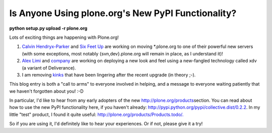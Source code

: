 Is Anyone Using plone.org's New PyPI Functionality?
===================================================

.. post:: 2009/03/13
    :category: Plone, Python

**python setup.py upload -r plone.org**

Lots of exciting things are happening with Plone.org!

#. `Calvin Hendryx-Parker`_ and `Six Feet Up`_ are working on moving \*.plone.org to one of their powerful new servers (with some exceptions, most notably {svn,dev}.plone.org will remain in place, as I understand it)!
#. `Alex Limi`_ and `company`_ are working on deploying a new look and feel using a new-fangled technology called xdv (a variant of Deliverance).
#. I am removing `kinks`_ that have been lingering after the recent upgrade (in theory ;-).

This blog entry is both a "call to arms" to everyone involved in helping, and a message to everyone waiting patiently that we haven't forgotten about you! :-D

In particular, I'd like to hear from any early adopters of the new `http://plone.org/products`_\ section. You can read about how to use the new PyPI functionality here, if you haven't already: `http://pypi.python.org/pypi/collective.dist/0.2.2`_. In my little "test" product, I found it quite useful: `http://plone.org/products/Products.todo/.`_

So if you are using it, I'd definitely like to hear your experiences. Or if not, please give it a try!

.. _Calvin Hendryx-Parker: http://twitter.com/calvinhp
.. _Six Feet Up: http://sixfeetup.com
.. _Alex Limi: http://limi.net
.. _company: http://plone.org/team/WebsiteTeam
.. _kinks: https://dev.plone.org/plone.org/ticket/1080
.. _`http://plone.org/products`: http://plone.org/products
.. _`http://pypi.python.org/pypi/collective.dist/0.2.2`: http://pypi.python.org/pypi/collective.dist/0.2.2
.. _`http://plone.org/products/Products.todo/.`: http://plone.org/products/Products.todo/
